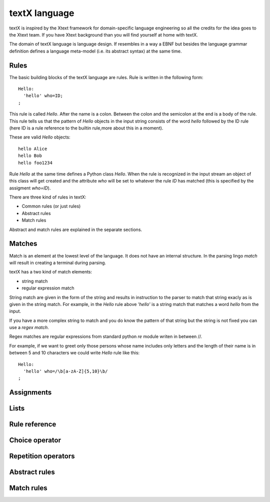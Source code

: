 textX language
==============

textX is inspired by the Xtext framework for domain-specific language engineering so all
the credits for the idea goes to the Xtext team.
If you have Xtext background than you will find yourself at home with textX.

The domain of textX language is language design. If resembles in a way a EBNF but
besides the language grammar definition defines a language meta-model
(i.e. its abstract syntax) at the same time.


Rules
-----

The basic building blocks of the textX language are rules. Rule is written in the following form::

  Hello:
    'hello' who=ID;
  ;

This rule is called `Hello`. After the name is a colon. Between the colon and the semicolon at the end
is a body of the rule. This rule tells us that the pattern of `Hello` objects in the input string consists
of the word `hello` followed by the ID rule (here ID is a rule reference to the builtin rule,more about
this in a moment).

These are valid `Hello` objects::

  hello Alice
  hello Bob
  hello foo1234

Rule `Hello` at the same time defines a Python class `Hello`. When the rule is recognized in the input stream
an object of this class will get created and the attribute `who` will be set to whatever the rule `ID` has matched
(this is specified by the assigment `who=ID`).

There are three kind of rules in textX:

- Common rules (or just rules)
- Abstract rules
- Match rules

Abstract and match rules are explained in the separate sections.

Matches
-------
Match is an element at the lowest level of the language. It does not have an internal structure.
In the parsing lingo *match* will result in creating a terminal during parsing.

textX has a two kind of match elements:

- string match
- regular expression match

String match are given in the form of the string and results in instruction to the parser to match
that string exacly as is given in the string match.
For example, in the `Hello` rule above `'hello'` is a string match that matches a word *hello* from the
input.

If you have a more complex string to match and you do know the pattern of that string but the string is not
fixed you can use a *regex match*.

Regex matches are regular expressions from standard python `re` module writen in between //.

For example, if we want to greet only those persons whose name includes only letters and the length
of their name is in between 5 and 10 characters we could write `Hello` rule like this::

  Hello:
    'hello' who=/\b[a-zA-Z]{5,10}\b/
  ;

Assignments
-----------

Lists
-----

Rule reference
--------------

Choice operator
---------------

Repetition operators
--------------------

Abstract rules
--------------

Match rules
-----------


